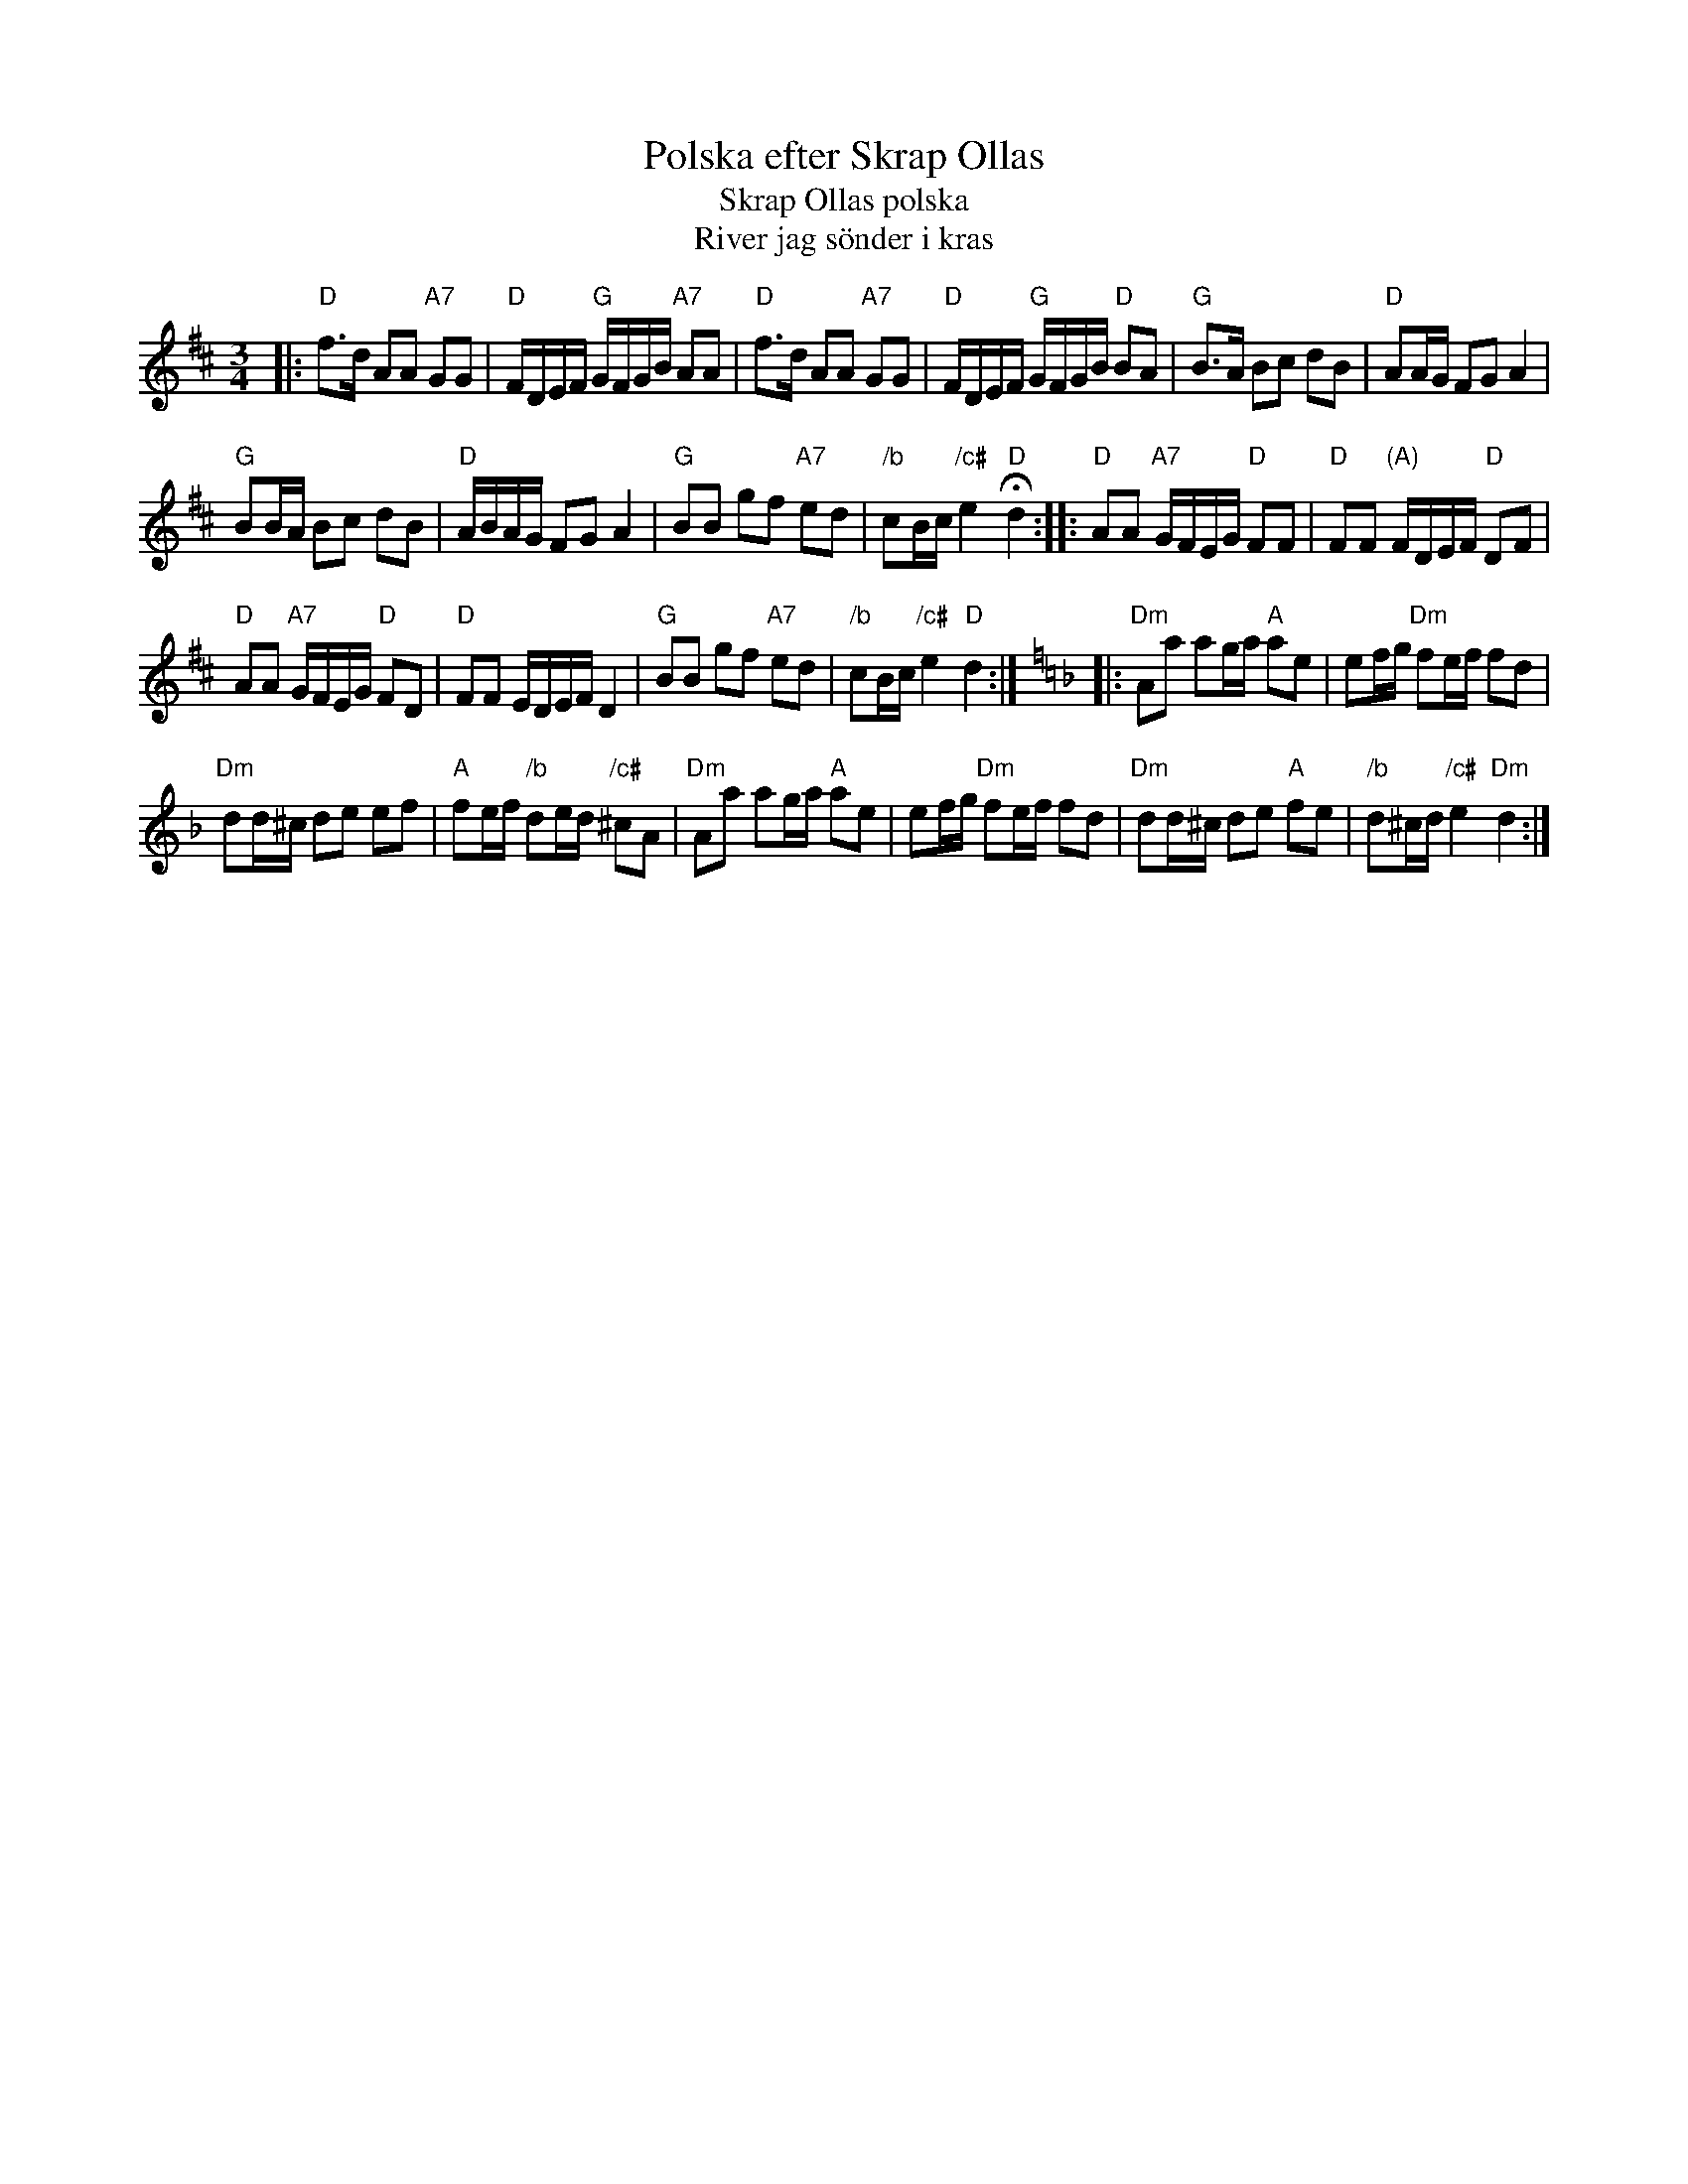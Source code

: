 X: 1
T: Polska efter Skrap Ollas
T: Skrap Ollas polska
T: River jag s\"onder i kras
R: sl\"angpolska
H: efter Karl Fahlstr\"om "Glysen", som bodde i Karlskoga-Grythyttans bergslag.
H: Nedtecknad i V\"astg\"otetorp, Loka 1910. D-bas. Jfr #188.
A: V\"astmanland
D: Anders Norudde: Kan sj\"alv! (spelas i A p{\aa} skivan)
D: lydia & Andrea: Fika
Z: id:hn-sp-215
M: 3/4
L: 1/16
K: D
|:\
"D"f3d A2A2 "A7"G2G2 | "D"FDEF "G"GFGB "A7"A2A2 |\
"D"f3d A2A2 "A7"G2G2 | "D"FDEF "G"GFGB "D"B2A2 |\
"G"B3A B2c2 d2B2 | "D"A2AG F2G2 A4 |
"G"B2BA B2c2 d2B2 | "D"ABAG F2G2 A4 |\
"G"B2B2 g2f2 "A7"e2d2 | "/b"c2Bc "/c#"e4 "D"Hd4 :|\
|:\
"D"A2A2 "A7"GFEG "D"F2F2 | "D"F2F2 "(A)"FDEF "D"D2F2 |
"D"A2A2 "A7"GFEG "D"F2D2 | "D"F2F2 EDEF D4 |\
"G"B2B2 g2f2 "A7"e2d2 | "/b"c2Bc "/c#"e4 "D"d4 :| [K:=f=c][K:Dm] \
|:\
"Dm"A2a2 a2ga "A"a2e2 | e2fg "Dm"f2ef f2d2 |
"Dm"d2d^c d2e2 e2f2 | "A"f2ef "/b"d2ed "/c#"^c2A2 |\
"Dm"A2a2 a2ga "A"a2e2 | e2fg "Dm"f2ef f2d2 |\
"Dm"d2d^c d2e2 "A"f2e2 | "/b"d2^cd "/c#"e4 "Dm"d4 :|

